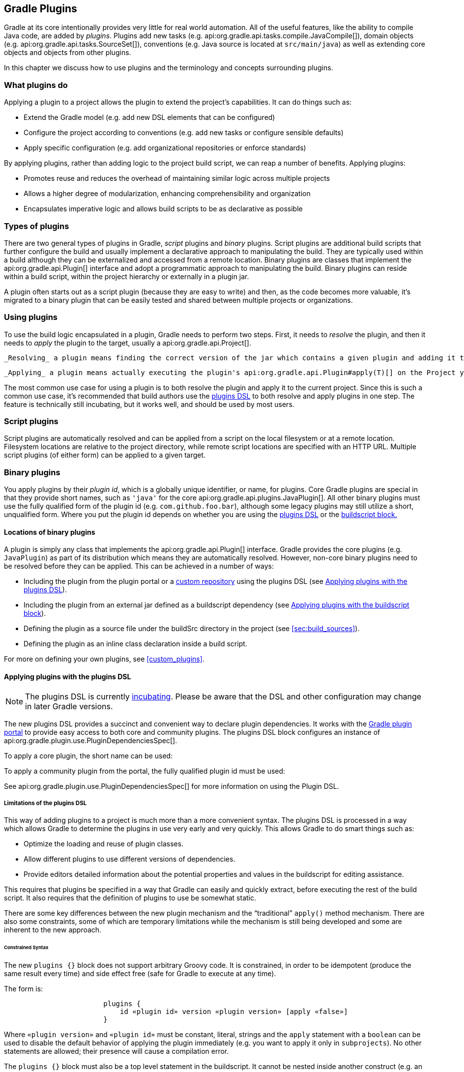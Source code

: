 // Copyright 2017 the original author or authors.
//
// Licensed under the Apache License, Version 2.0 (the "License");
// you may not use this file except in compliance with the License.
// You may obtain a copy of the License at
//
//      http://www.apache.org/licenses/LICENSE-2.0
//
// Unless required by applicable law or agreed to in writing, software
// distributed under the License is distributed on an "AS IS" BASIS,
// WITHOUT WARRANTIES OR CONDITIONS OF ANY KIND, either express or implied.
// See the License for the specific language governing permissions and
// limitations under the License.

[[plugins]]
== Gradle Plugins

Gradle at its core intentionally provides very little for real world automation. All of the useful features, like the ability to compile Java code, are added by _plugins_. Plugins add new tasks (e.g. api:org.gradle.api.tasks.compile.JavaCompile[]), domain objects (e.g. api:org.gradle.api.tasks.SourceSet[]), conventions (e.g. Java source is located at `src/main/java`) as well as extending core objects and objects from other plugins.

In this chapter we discuss how to use plugins and the terminology and concepts surrounding plugins.


[[sec:what_plugins_do]]
=== What plugins do

Applying a plugin to a project allows the plugin to extend the project's capabilities. It can do things such as:

* Extend the Gradle model (e.g. add new DSL elements that can be configured)
* Configure the project according to conventions (e.g. add new tasks or configure sensible defaults)
* Apply specific configuration (e.g. add organizational repositories or enforce standards)

By applying plugins, rather than adding logic to the project build script, we can reap a number of benefits. Applying plugins:

* Promotes reuse and reduces the overhead of maintaining similar logic across multiple projects
* Allows a higher degree of modularization, enhancing comprehensibility and organization
* Encapsulates imperative logic and allows build scripts to be as declarative as possible


[[sec:types_of_plugins]]
=== Types of plugins

There are two general types of plugins in Gradle, _script_ plugins and _binary_ plugins. Script plugins are additional build scripts that further configure the build and usually implement a declarative approach to manipulating the build. They are typically used within a build although they can be externalized and accessed from a remote location. Binary plugins are classes that implement the api:org.gradle.api.Plugin[] interface and adopt a programmatic approach to manipulating the build. Binary plugins can reside within a build script, within the project hierarchy or externally in a plugin jar.

A plugin often starts out as a script plugin (because they are easy to write) and then, as the code becomes more valuable, it's migrated to a binary plugin that can be easily tested and shared between multiple projects or organizations.

[[sec:using_plugins]]
=== Using plugins

To use the build logic encapsulated in a plugin, Gradle needs to perform two steps. First, it needs to _resolve_ the plugin, and then it needs to _apply_ the plugin to the target, usually a api:org.gradle.api.Project[].

 _Resolving_ a plugin means finding the correct version of the jar which contains a given plugin and adding it the script classpath. Once a plugin is resolved, its API can be used in a build script. Script plugins are self-resolving in that they are resolved from the specific file path or URL provided when applying them. Core binary plugins provided as part of the Gradle distribution are automatically resolved.

 _Applying_ a plugin means actually executing the plugin's api:org.gradle.api.Plugin#apply(T)[] on the Project you want to enhance with the plugin. Applying plugins is _idempotent_. That is, you can safely apply any plugin multiple times without side effects.

The most common use case for using a plugin is to both resolve the plugin and apply it to the current project. Since this is such a common use case, it's recommended that build authors use the <<sec:plugins_block,plugins DSL>> to both resolve and apply plugins in one step. The feature is technically still incubating, but it works well, and should be used by most users.

[[sec:script_plugins]]
=== Script plugins


++++
<sample id="configureProjectUsingScript" dir="userguide/tutorial/configureProjectUsingScript" title="Applying a script plugin">
            <sourcefile file="build.gradle"/>
        </sample>
++++

Script plugins are automatically resolved and can be applied from a script on the local filesystem or at a remote location. Filesystem locations are relative to the project directory, while remote script locations are specified with an HTTP URL. Multiple script plugins (of either form) can be applied to a given target.

[[sec:binary_plugins]]
=== Binary plugins

You apply plugins by their _plugin id_, which is a globally unique identifier, or name, for plugins. Core Gradle plugins are special in that they provide short names, such as `'java'` for the core api:org.gradle.api.plugins.JavaPlugin[]. All other binary plugins must use the fully qualified form of the plugin id (e.g. `com.github.foo.bar`), although some legacy plugins may still utilize a short, unqualified form. Where you put the plugin id depends on whether you are using the <<sec:plugins_block,plugins DSL>> or the <<sec:old_plugin_application,buildscript block.>> 


[[sec:binary_plugin_locations]]
==== Locations of binary plugins

A plugin is simply any class that implements the api:org.gradle.api.Plugin[] interface. Gradle provides the core plugins (e.g. `JavaPlugin`) as part of its distribution which means they are automatically resolved. However, non-core binary plugins need to be resolved before they can be applied. This can be achieved in a number of ways:

* Including the plugin from the plugin portal or a <<sec:custom_plugin_repositories,custom repository>> using the plugins DSL (see <<sec:plugins_block>>).
* Including the plugin from an external jar defined as a buildscript dependency (see <<sec:applying_plugins_buildscript>>).
* Defining the plugin as a source file under the buildSrc directory in the project (see <<sec:build_sources>>).
* Defining the plugin as an inline class declaration inside a build script.

For more on defining your own plugins, see <<custom_plugins>>.

[[sec:plugins_block]]
==== Applying plugins with the plugins DSL


[NOTE]
====
 
The plugins DSL is currently <<feature_lifecycle,incubating>>. Please be aware that the DSL and other configuration may change in later Gradle versions.
 
====

The new plugins DSL provides a succinct and convenient way to declare plugin dependencies. It works with the http://plugins.gradle.org[Gradle plugin portal] to provide easy access to both core and community plugins. The plugins DSL block configures an instance of api:org.gradle.plugin.use.PluginDependenciesSpec[].

To apply a core plugin, the short name can be used:

++++
<sample id="useJavaPluginDSL" dir="plugins/dsl" title="Applying a core plugin">
                <sourcefile file="build.gradle" snippet="use-plugin"/>
            </sample>
++++

To apply a community plugin from the portal, the fully qualified plugin id must be used:

++++
<sample id="useCommunityPluginDSL" dir="plugins/dsl" title="Applying a community plugin">
                <sourcefile file="build.gradle" snippet="use-community-plugin"/>
            </sample>
++++

See api:org.gradle.plugin.use.PluginDependenciesSpec[] for more information on using the Plugin DSL.


[[plugins_dsl_limitations]]
===== Limitations of the plugins DSL

This way of adding plugins to a project is much more than a more convenient syntax. The plugins DSL is processed in a way which allows Gradle to determine the plugins in use very early and very quickly. This allows Gradle to do smart things such as:

* Optimize the loading and reuse of plugin classes.
* Allow different plugins to use different versions of dependencies.
* Provide editors detailed information about the potential properties and values in the buildscript for editing assistance.

This requires that plugins be specified in a way that Gradle can easily and quickly extract, before executing the rest of the build script. It also requires that the definition of plugins to use be somewhat static.

There are some key differences between the new plugin mechanism and the “traditional” `apply()` method mechanism. There are also some constraints, some of which are temporary limitations while the mechanism is still being developed and some are inherent to the new approach.


[[sec:constrained_syntax]]
====== Constrained Syntax

The new `plugins {}` block does not support arbitrary Groovy code. It is constrained, in order to be idempotent (produce the same result every time) and side effect free (safe for Gradle to execute at any time).

The form is:

[source]
----

                        plugins {
                            id «plugin id» version «plugin version» [apply «false»]
                        }
                    
----


Where `«plugin version»` and `«plugin id»` must be constant, literal, strings and the `apply` statement with a `boolean` can be used to disable the default behavior of applying the plugin immediately (e.g. you want to apply it only in `subprojects`). No other statements are allowed; their presence will cause a compilation error.

The `plugins {}` block must also be a top level statement in the buildscript. It cannot be nested inside another construct (e.g. an if-statement or for-loop).

[[sec:build_scripts_only]]
====== Can only be used in build scripts

The `plugins {}` block can currently only be used in a project's build script. It cannot be used in script plugins, the settings.gradle file or init scripts.

 _Future versions of Gradle will remove this restriction._ 
If the restrictions of the new syntax are prohibitive, the recommended approach is to apply plugins using the <<sec:applying_plugins_buildscript,buildscript {} block>>.

[[sec:subprojects_plugins_dsl]]
===== Applying plugins to subprojects

If you have a <<multi_project_builds,multi-project build>>, you probably want to apply plugins to some or all of the subprojects in your build, but not to the `root` or `master` project. The default behavior of the `plugins {}` block is to immediately `resolve` _and_  `apply` the plugins. But, you can use the `apply false` syntax to tell Gradle not to apply the plugin to the current project and then use `apply plugin: «plugin version»` in the `subprojects` block:

++++
<sample id="pluginsOnSubprojects" dir="plugins/multiproject" title="Applying plugins only on certain subprojects.">
                    <sourcefile file="settings.gradle" snippet="include-subprojects"/>
                    <sourcefile file="build.gradle" snippet="plugins-on-subprojects"/>
                </sample>
++++

If you then run `gradle hello` you'll see that only the helloA and helloB subprojects had the hello plugin applied.

[source]
----

                    gradle/subprojects/docs/src/samples/plugins/multiproject $> gradle hello
                    Parallel execution is an incubating feature.
                    :helloA:hello
                    :helloB:hello
                    Hello!
                    Hello!

                    BUILD SUCCEEDED
                
----



[[sec:plugin_management]]
===== Plugin Management


[NOTE]
====
 
The `pluginManagement {}` DSL is currently <<feature_lifecycle,incubating>>. Please be aware that the DSL and other configuration may change in later Gradle versions.
 
====


[[sec:custom_plugin_repositories]]
====== Custom Plugin Repositories

By default, the `plugins {}` DSL resolves plugins from the public https://plugins.gradle.org[Gradle Plugin Portal.] Many build authors would also like to resolve plugins from private Maven or Ivy repositories because the plugins contain proprietary implementation details, or just to have more control over what plugins are available to their builds.

To specify custom plugin repositories, use the `repositories {}` block inside `pluginManagement {}` in the `settings.gradle` file:

++++
<sample id="customPluginRepositories" dir="plugins/consuming" title="Using plugins from custom plugin repositories.">
                        <sourcefile file="settings.gradle" snippet="custom-plugin-repositories"/>
                    </sample>
++++

This tells Gradle to first look in the Maven repository at `maven-repo` when resolving plugins and then to check the Gradle Plugin Portal if the plugins are not found in the Maven repository. If you don't want the Gradle Plugin Portal to be searched, omit the `gradlePluginPortal()` line. Finally, the Ivy repository at `ivy-repo` will be checked.

[[sec:plugin_resolution_rules]]
====== Plugin Resolution Rules

Plugin resolution rules allow you to modify plugin requests made in `plugins {}` blocks, e.g. changing the requested version or explicitly specifying the implementation artifact coordinates.

To add resolution rules, use the `resolutionStrategy {}` inside the `pluginManagement {}` block:

++++
<sample id="pluginResolutionStrategy" dir="plugins/resolutionRules" title="Plugin resolution strategy.">
                        <sourcefile file="settings.gradle" snippet="plugin-resolution-strategy"/>
                    </sample>
++++

This tells Gradle to use the specified plugin implementation artifact instead of using its built-in default mapping from plugin ID to Maven/Ivy coordinates.
The `pluginManagement {}` block may only appear in the `settings.gradle` file, and must be the first block in the file. Custom Maven and Ivy plugin repositories must contain <<sec:plugin_markers,plugin marker artifacts>> in addition to the artifacts which actually implement the plugin. For more information on publishing plugins to custom repositories read <<javaGradle_plugin>>.

See api:org.gradle.plugin.management.PluginManagementSpec[] for complete documentation for using the `pluginManagement {}` block.

[[sec:plugin_markers]]
===== Plugin Marker Artifacts

Since the `plugins {}` DSL block only allows for declaring plugins by their globally unique plugin `id` and `version` properties, Gradle needs a way to look up the coordinates of the plugin implementation artifact. To do so, Gradle will look for a Plugin Marker Artifact with the coordinates `plugin.id:plugin.id.gradle.plugin:plugin.version`. This marker needs to have a dependency on the actual plugin implementation. Publishing these markers is automated by the <<javaGradle_plugin,java-gradle-plugin>>.

For example, the following complete sample from the `sample-plugins` project shows how to publish a `org.gradle.sample.hello` plugin and a `org.gradle.sample.goodbye` plugin to both an Ivy and Maven repository using the combination of the <<javaGradle_plugin,java-gradle-plugin>>, the <<publishing_maven,maven-publish>> plugin, and the <<publishing_ivy,ivy-publish>> plugin.

++++
<sample id="completePluginPublishing" title="Complete Plugin Publishing Sample" dir="plugins/publishing">
                    <sourcefile file="build.gradle" snippet="complete-plugin-publishing"/>
                </sample>
++++

Running `gradle publish` in the sample directory causes the following repo layouts to exist:

 <imagedata fileref="img/pluginMarkers.png"/> 

[[sec:old_plugin_application]]
==== Legacy Plugin Application

With the introduction of the <<sec:plugins_block,plugins DSL>>, users should have little reason to use the legacy method of applying plugins. It is documented here in case a build author cannot use the plugins DSL due to restrictions in how it currently works.


[[sec:applying_binary_plugins]]
===== Applying Binary Plugins


++++
<sample id="useJavaPlugin" dir="java/quickstart" title="Applying a binary plugin">
                    <sourcefile file="build.gradle" snippet="use-plugin"/>
                </sample>
++++

Plugins can be applied using a _plugin id_. In the above case, we are using the short name ‘`java`’ to apply the api:org.gradle.api.plugins.JavaPlugin[].

Rather than using a plugin id, plugins can also be applied by simply specifying the class of the plugin:

++++
<sample id="pluginIntro" dir="userguide/tutorial/pluginIntro" title="Applying a binary plugin by type">
                    <sourcefile file="build.gradle" snippet="apply-by-type"/>
                </sample>
++++

The `JavaPlugin` symbol in the above sample refers to the api:org.gradle.api.plugins.JavaPlugin[]. This class does not strictly need to be imported as the `org.gradle.api.plugins` package is automatically imported in all build scripts (see <<script-default-imports>>). Furthermore, it is not necessary to append `.class` to identify a class literal in Groovy as it is in Java.

[[sec:applying_plugins_buildscript]]
===== Applying plugins with the buildscript block

Binary plugins that have been published as external jar files can be added to a project by adding the plugin to the build script classpath and then applying the plugin. External jars can be added to the build script classpath using the `buildscript {}` block as described in <<sec:build_script_external_dependencies>>.

++++
<sample id="applyPluginBuildscript" dir="plugins/buildscript" title="Applying a plugin with the buildscript block">
                    <sourcefile file="build.gradle" snippet="buildscript_block"/>
                </sample>
++++


[[sec:finding_community_plugins]]
=== Finding community plugins

Gradle has a vibrant community of plugin developers who contribute plugins for a wide variety of capabilities. The Gradle http://plugins.gradle.org[plugin portal] provides an interface for searching and exploring community plugins.

[[sec:more_on_plugins]]
=== More on plugins

This chapter aims to serve as an introduction to plugins and Gradle and the role they play. For more information on the inner workings of plugins, see <<custom_plugins>>.